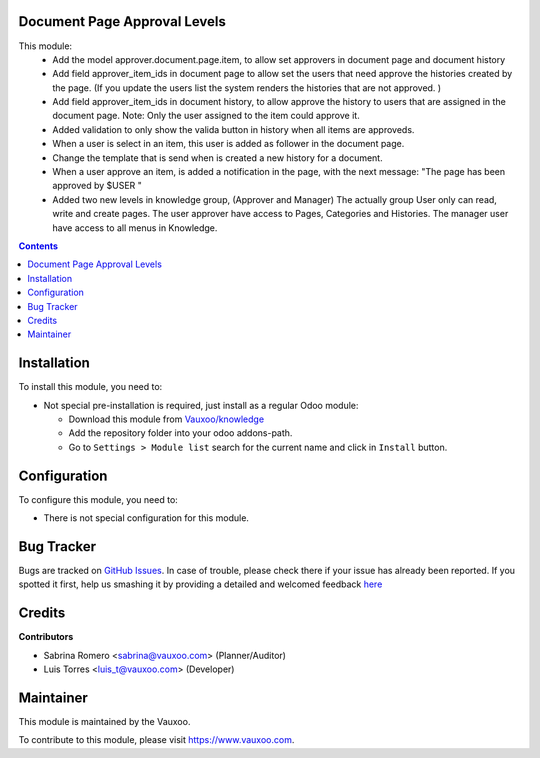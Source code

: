 
.. image:: https://img.shields.io/badge/licence-LGPL--3-blue.svg
    :alt: License: LGPL-3

Document Page Approval Levels
=============================

This module:
  - Add the model approver.document.page.item, to allow set approvers in
    document page and document history
  - Add field approver_item_ids in document page to allow set the users
    that need approve the histories created by the page. (If you update the
    users list the system renders the histories that are not approved. )
  - Add field approver_item_ids in document history, to allow approve the
    history to users that are assigned in the document page.
    Note: Only the user assigned to the item could approve it.
  - Added validation to only show the valida button in history when all
    items are approveds.
  - When a user is select in an item, this user is added as follower in
    the document page.
  - Change the template that is send when is created a new history for a
    document.
  - When a user approve an item, is added a notification in the page, with the
    next message: "The page has been approved by $USER "
  - Added two new levels in knowledge group, (Approver and Manager)
    The actually group User only can read, write and create pages.
    The user approver have access to Pages, Categories and Histories.
    The manager user have access to all menus in Knowledge.

.. contents::

Installation
============

To install this module, you need to:

- Not special pre-installation is required, just install as a regular Odoo
  module:

  - Download this module from `Vauxoo/knowledge
    <https://github.com/vauxoo/knowledge>`_
  - Add the repository folder into your odoo addons-path.
  - Go to ``Settings > Module list`` search for the current name and click in
    ``Install`` button.

Configuration
=============

To configure this module, you need to:

* There is not special configuration for this module.

Bug Tracker
===========

Bugs are tracked on
`GitHub Issues <https://github.com/Vauxoo/knowledge/issues>`_.
In case of trouble, please check there if your issue has already been reported.
If you spotted it first, help us smashing it by providing a detailed and
welcomed feedback
`here <https://github.com/Vauxoo/knowledge/issues/new?body=module:%20
document_page_approval_levels%0Aversion:%20
8.0.2.0%0A%0A**Steps%20to%20reproduce**%0A-%20...%0A%0A**Current%20behavior**%0A%0A**Expected%20behavior**>`_

Credits
=======

**Contributors**

* Sabrina Romero <sabrina@vauxoo.com> (Planner/Auditor)
* Luis Torres <luis_t@vauxoo.com> (Developer)

Maintainer
==========

.. image:: https://s3.amazonaws.com/s3.vauxoo.com/description_logo.png
   :alt: Vauxoo
   :target: https://www.vauxoo.com
   :width: 200

This module is maintained by the Vauxoo.

To contribute to this module, please visit https://www.vauxoo.com.

